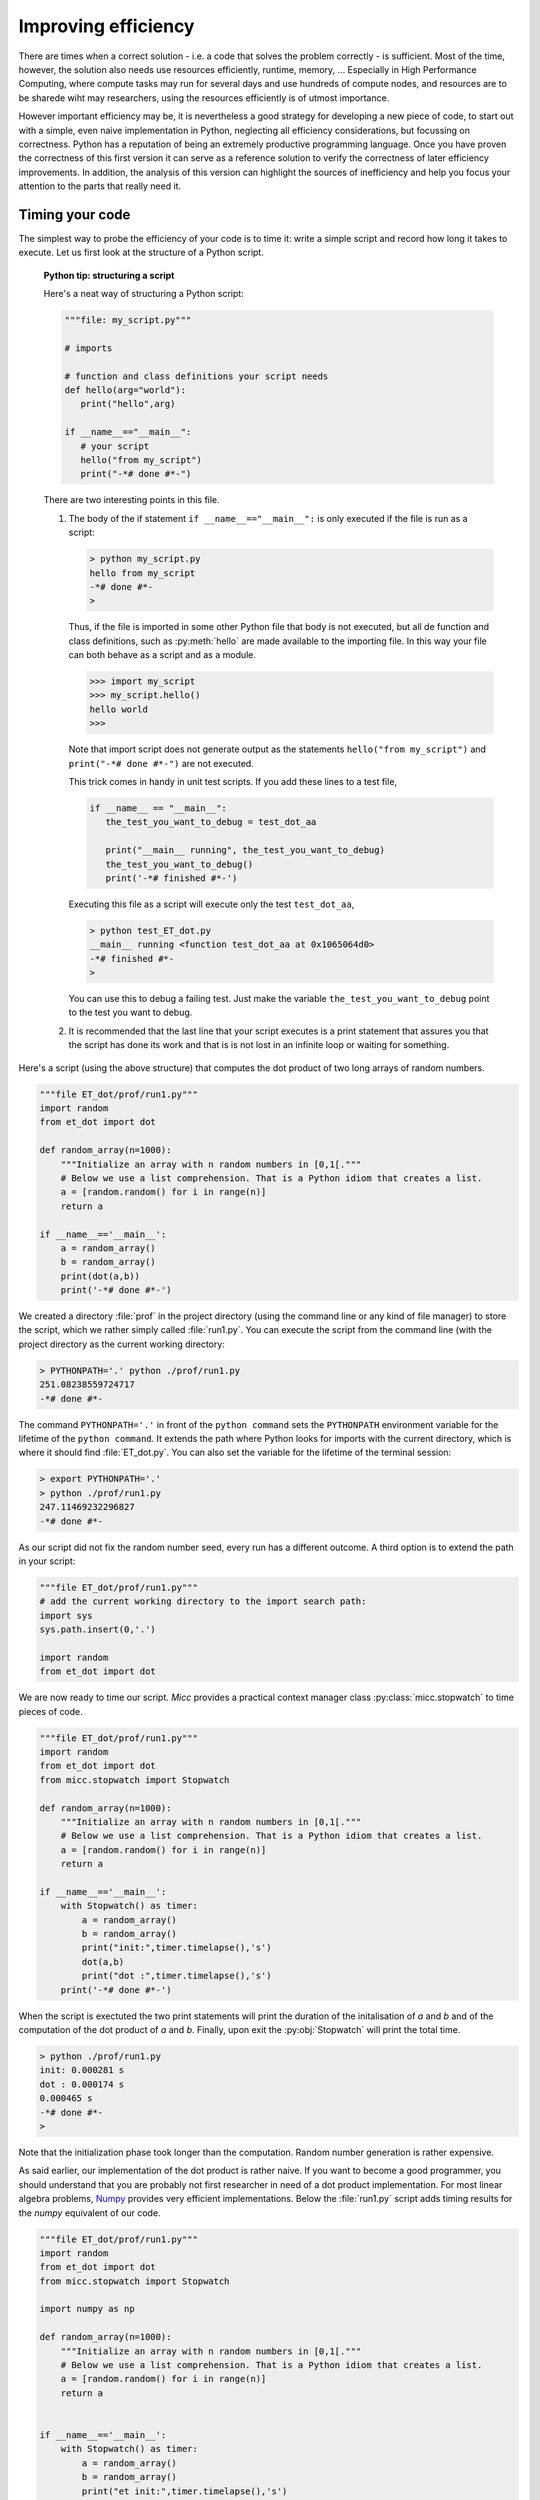 Improving efficiency
--------------------
There are times when a correct solution - i.e. a code that solves the problem correctly - 
is sufficient. Most of the time, however, the solution also needs use resources efficiently, 
runtime, memory, ... Especially in High Performance Computing, where compute tasks may run 
for several days and use hundreds of compute nodes, and resources are to be sharede wiht 
may researchers, using the resources efficiently is of utmost importance. 

However important efficiency may be, it is nevertheless a good strategy for developing a
new piece of code, to start out with a simple, even naive implementation in Python, neglecting
all efficiency considerations, but focussing on correctness. Python has a reputation of being 
an extremely productive programming language. Once you have proven the correctness of this first version
it can serve as a reference solution to verify the correctness of later efficiency improvements.
In addition, the analysis of this version can highlight the sources of inefficiency and help
you focus your attention to the parts that really need it.
    
Timing your code
^^^^^^^^^^^^^^^^
The simplest way to probe the efficiency of your code is to time it: write a simple script 
and record how long it takes to execute. Let us first look at the structure of a Python script. 

   **Python tip: structuring a script**
   
   Here's a neat way of structuring a Python script:
   
   .. code-block:: python
      
      """file: my_script.py"""
      
      # imports
      
      # function and class definitions your script needs
      def hello(arg="world"):
         print("hello",arg)
      
      if __name__=="__main__":
         # your script
         hello("from my_script")
         print("-*# done #*-") 
         
   There are two interesting points in this file. 
   
   #. The body of the if statement ``if __name__=="__main__":`` is only executed if the file is run as a script:
   
      .. code-block:: bash
      
         > python my_script.py
         hello from my_script
         -*# done #*-
         >
   
      Thus, if the file is imported in some other Python file that body is not executed, but all 
      de function and class definitions, such as :py:meth:`hello` are made available to the importing 
      file. In this way your file can both behave as a script and as a module.
      
      .. code-block:: python
      
         >>> import my_script
         >>> my_script.hello()
         hello world
         >>>
      
      Note that import script does not generate output as the statements ``hello("from my_script")``
      and ``print("-*# done #*-")`` are not executed.
     
      This trick comes in handy in unit test scripts. If you add these lines to a test file,
      
      .. code-block:: python
      
         if __name__ == "__main__":
            the_test_you_want_to_debug = test_dot_aa

            print("__main__ running", the_test_you_want_to_debug)
            the_test_you_want_to_debug()
            print('-*# finished #*-')
                   
      Executing this file as a script will execute only the test ``test_dot_aa``, 
      
      .. code-block:: bash
      
         > python test_ET_dot.py
         __main__ running <function test_dot_aa at 0x1065064d0>
         -*# finished #*-
         >
         
      You can use this to debug a failing test. Just make the variable ``the_test_you_want_to_debug``
      point to the test you want to debug.
         
   #. It is recommended that the last line that your script executes is a print statement 
      that assures you that the script has done its work and that is is not lost in an infinite 
      loop or waiting for something. 

Here's a script (using the above structure) that computes the dot product of two long arrays 
of random numbers. 

.. code-block:: python

   """file ET_dot/prof/run1.py"""
   import random
   from et_dot import dot
   
   def random_array(n=1000):
       """Initialize an array with n random numbers in [0,1[."""
       # Below we use a list comprehension. That is a Python idiom that creates a list. 
       a = [random.random() for i in range(n)]
       return a
   
   if __name__=='__main__':
       a = random_array()
       b = random_array()
       print(dot(a,b))
       print('-*# done #*-')       
     
We created a directory :file:`prof` in the project directory (using the command line or any
kind of file manager) to store the script, which we rather simply called :file:`run1.py`.
You can execute the script from the command line (with the project directory as the current
working directory:
       
.. code-block:: bash

   > PYTHONPATH='.' python ./prof/run1.py
   251.08238559724717
   -*# done #*-
   
The command ``PYTHONPATH='.'`` in front of the ``python command`` sets the ``PYTHONPATH``
environment variable for the lifetime of the ``python command``. It extends the path 
where Python looks for imports with the current directory, which is where it should find
:file:`ET_dot.py`. You can also set the variable for the lifetime of the terminal session:  

.. code-block:: bash

   > export PYTHONPATH='.'
   > python ./prof/run1.py
   247.11469232296827
   -*# done #*-
   
As our script did not fix the random number seed, every run has a different outcome.
A third option is to extend the path in your script:

.. code-block:: python

   """file ET_dot/prof/run1.py"""
   # add the current working directory to the import search path:
   import sys
   sys.path.insert(0,'.')
   
   import random
   from et_dot import dot
   
We are now ready to time our script. *Micc* provides a practical context manager class 
:py:class:`micc.stopwatch` to time pieces of code. 

.. code-block:: python

   """file ET_dot/prof/run1.py"""
   import random
   from et_dot import dot
   from micc.stopwatch import Stopwatch
   
   def random_array(n=1000):
       """Initialize an array with n random numbers in [0,1[."""
       # Below we use a list comprehension. That is a Python idiom that creates a list. 
       a = [random.random() for i in range(n)]
       return a
   
   if __name__=='__main__':
       with Stopwatch() as timer:
           a = random_array()
           b = random_array()
           print("init:",timer.timelapse(),'s')
           dot(a,b)
           print("dot :",timer.timelapse(),'s')
       print('-*# done #*-')
       
When the script is exectuted the two print statements will print the duration of the 
initalisation of *a* and *b* and of the computation of the dot product of *a* and *b*.
Finally, upon exit the :py:obj:`Stopwatch` will print the total time.

.. code-block:: bash

   > python ./prof/run1.py
   init: 0.000281 s
   dot : 0.000174 s
   0.000465 s
   -*# done #*-
   >

Note that the initialization phase took longer than the computation. Random number 
generation is rather expensive. 

As said earlier, our implementation of the dot product is rather naive. If you want to
become a good programmer, you should understand that you are probably not first researcher
in need of a dot product implementation. For most linear algebra problems, `Numpy <https://numpy.org>`_
provides very efficient implementations. Below the :file:`run1.py` script adds timing results
for the *numpy* equivalent of our code.

.. code-block:: python

   """file ET_dot/prof/run1.py"""
   import random
   from et_dot import dot
   from micc.stopwatch import Stopwatch
   
   import numpy as np
   
   def random_array(n=1000):
       """Initialize an array with n random numbers in [0,1[."""
       # Below we use a list comprehension. That is a Python idiom that creates a list. 
       a = [random.random() for i in range(n)]
       return a
   
   
   if __name__=='__main__':
       with Stopwatch() as timer:
           a = random_array()
           b = random_array()
           print("et init:",timer.timelapse(),'s')
           dot(a,b)
           print("et dot :",timer.timelapse(),'s')
   
       with Stopwatch() as timer:
           a = np.random.rand(1000)
           b = np.random.rand(1000)
           print("np init:",timer.timelapse(),'s')
           np.dot(a,b)
           print("np dot :",timer.timelapse(),'s')
       
       print('-*# done #*-') 
       
Here are the results. Note that the *Numpy* version is significantly faster, both for 
initialization (x3.2) and for the dot product (x6.8). 

.. code-block:: bash

   > python ./prof/run1.py
   et init: 0.000252 s
   et dot : 0.000219 s
   0.000489 s
   np init: 7.8e-05 s
   np dot : 3.2e-05 s
   0.00012 s
   -*# done #*-
   >
       
The reasons for this improvement are:

* *Numpy* arrays are contiguous data structures of floating point numbers, unlike Python's
  :py:class:`list`. Contiguous memory access ifs far more efficient.
* The loop over *Numpy* arrays is implemented in a low-level programming languange (C).
  This allows to make full use of the processors hardware features, such as vectorization and
  fused multiply-add (FMA).
  